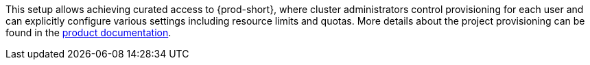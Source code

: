 This setup allows achieving curated access to {prod-short},
where cluster administrators control provisioning for each user
and can explicitly configure various settings including resource limits and quotas.
More details about the project provisioning can be found in the link:https://eclipse.dev/che/docs/stable/administration-guide/mounting-a-secret-as-a-file-or-an-environment-variable-into-a-container/#mounting-a-secret-or-a-configmap-as-an-environment-variable-into-a-container[product documentation].